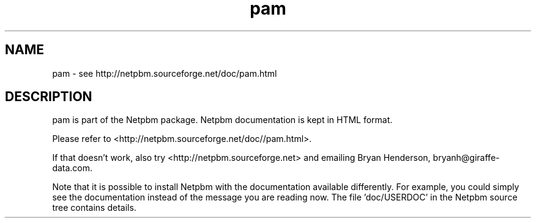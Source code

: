 .TH pam 5 Netpbm "10 Jun 2017" "Netpbm pointer man pages"

.SH NAME
pam \- see http://netpbm.sourceforge.net/doc/pam.html
.SH DESCRIPTION
pam is part of the Netpbm package.
Netpbm documentation is kept in HTML format.

Please refer to <http://netpbm.sourceforge.net/doc//pam.html>.

If that doesn't work, also try <http://netpbm.sourceforge.net> and
emailing Bryan Henderson, bryanh@giraffe-data.com.

Note that it is possible to install Netpbm with the
documentation available differently.  For example, you
could simply see the documentation instead of the message
you are reading now.  The file 'doc/USERDOC' in the Netpbm
source tree contains details.
.\" This file was generated by the program 'makepointerman',
.\" as part of Netpbm installation
